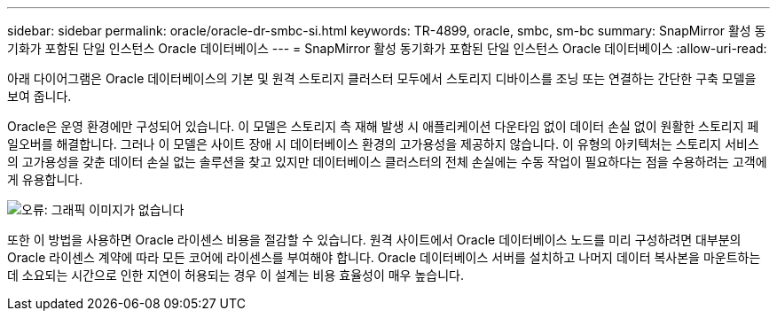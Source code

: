 ---
sidebar: sidebar 
permalink: oracle/oracle-dr-smbc-si.html 
keywords: TR-4899, oracle, smbc, sm-bc 
summary: SnapMirror 활성 동기화가 포함된 단일 인스턴스 Oracle 데이터베이스 
---
= SnapMirror 활성 동기화가 포함된 단일 인스턴스 Oracle 데이터베이스
:allow-uri-read: 


[role="lead"]
아래 다이어그램은 Oracle 데이터베이스의 기본 및 원격 스토리지 클러스터 모두에서 스토리지 디바이스를 조닝 또는 연결하는 간단한 구축 모델을 보여 줍니다.

Oracle은 운영 환경에만 구성되어 있습니다. 이 모델은 스토리지 측 재해 발생 시 애플리케이션 다운타임 없이 데이터 손실 없이 원활한 스토리지 페일오버를 해결합니다. 그러나 이 모델은 사이트 장애 시 데이터베이스 환경의 고가용성을 제공하지 않습니다. 이 유형의 아키텍처는 스토리지 서비스의 고가용성을 갖춘 데이터 손실 없는 솔루션을 찾고 있지만 데이터베이스 클러스터의 전체 손실에는 수동 작업이 필요하다는 점을 수용하려는 고객에게 유용합니다.

image:smas-si.png["오류: 그래픽 이미지가 없습니다"]

또한 이 방법을 사용하면 Oracle 라이센스 비용을 절감할 수 있습니다. 원격 사이트에서 Oracle 데이터베이스 노드를 미리 구성하려면 대부분의 Oracle 라이센스 계약에 따라 모든 코어에 라이센스를 부여해야 합니다. Oracle 데이터베이스 서버를 설치하고 나머지 데이터 복사본을 마운트하는 데 소요되는 시간으로 인한 지연이 허용되는 경우 이 설계는 비용 효율성이 매우 높습니다.
